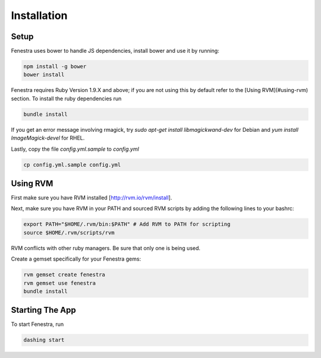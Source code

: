 .. _install:

Installation
============

Setup
-----

Fenestra uses bower to handle JS dependencies, install bower 
and use it by running:

.. code::

    npm install -g bower
    bower install

Fenestra requires Ruby Version 1.9.X and above; if you are not using 
this by default refer to the [Using RVM](#using-rvm) section.
To install the ruby dependencies run 

.. code::

    bundle install

If you get an error message involving rmagick, try 
`sudo apt-get install libmagickwand-dev` for Debian and 
`yum install ImageMagick-devel` for RHEL.

Lastly, copy the file `config.yml.sample` to `config.yml`

.. code::

    cp config.yml.sample config.yml

Using RVM
---------

First make sure you have RVM installed [http://rvm.io/rvm/install].

Next, make sure you have RVM in your PATH and sourced RVM scripts by 
adding the following lines to your bashrc:

.. code::

    export PATH="$HOME/.rvm/bin:$PATH" # Add RVM to PATH for scripting
    source $HOME/.rvm/scripts/rvm

RVM conflicts with other ruby managers. Be sure that only one is being used.

Create a gemset specifically for your Fenestra gems:

.. code::

    rvm gemset create fenestra
    rvm gemset use fenestra
    bundle install

Starting The App
----------------

To start Fenestra, run 

.. code::

    dashing start
